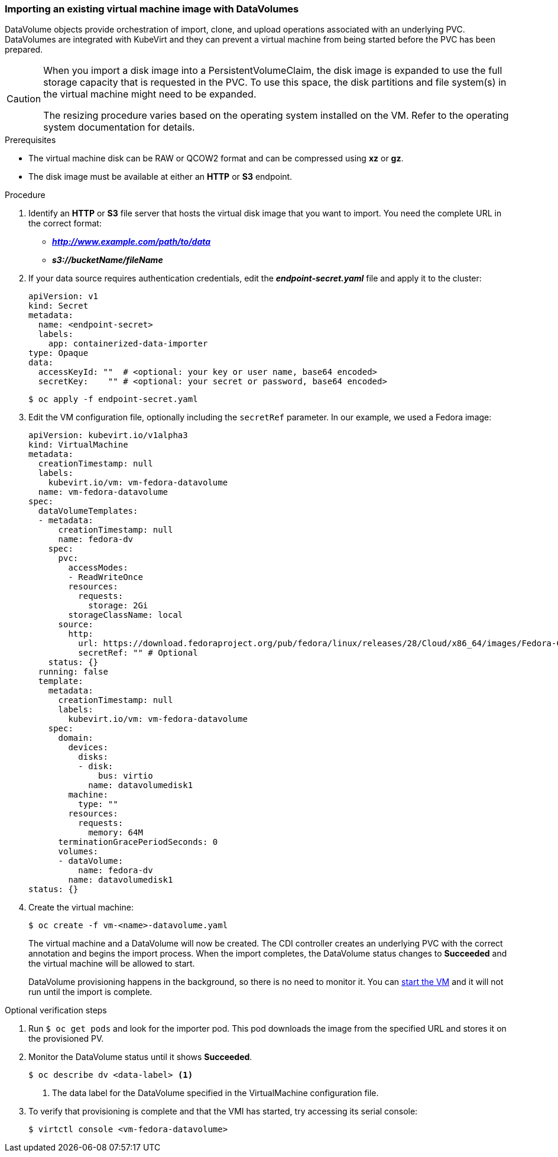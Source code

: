 [[importvm-datavolumes]]
=== Importing an existing virtual machine image with DataVolumes

DataVolume objects provide orchestration of import, clone, and upload operations
associated with an underlying PVC.  DataVolumes are integrated with KubeVirt and
they can prevent a virtual machine from being started before the PVC has been
prepared.

[CAUTION]
====
When you import a disk image into a PersistentVolumeClaim, the disk image is
expanded to use the full storage capacity that is requested in the PVC. To use
this space, the disk partitions and file system(s) in the virtual machine
might need to be expanded.

The resizing procedure varies based on the operating system installed on the VM.
Refer to the operating system documentation for details.
====

.Prerequisites

* The virtual machine disk can be RAW or QCOW2 format and can be compressed
using *xz* or *gz*.
* The disk image must be available at either an *HTTP* or *S3*
endpoint.

.Procedure

. Identify an *HTTP* or *S3* file server that hosts the virtual disk
image that you want to import. You need the complete URL in the correct format:
+
* *_http://www.example.com/path/to/data_*
* *_s3://bucketName/fileName_*
+
. If your data source requires authentication credentials, edit the
*_endpoint-secret.yaml_* file and apply it to the cluster:
+
----
apiVersion: v1
kind: Secret
metadata:
  name: <endpoint-secret>
  labels:
    app: containerized-data-importer
type: Opaque
data:
  accessKeyId: ""  # <optional: your key or user name, base64 encoded>
  secretKey:    "" # <optional: your secret or password, base64 encoded>
----
+
----
$ oc apply -f endpoint-secret.yaml
----

. Edit the VM configuration file, optionally including the
`secretRef` parameter. In our example, we used a Fedora image:
+
----
apiVersion: kubevirt.io/v1alpha3
kind: VirtualMachine
metadata:
  creationTimestamp: null
  labels:
    kubevirt.io/vm: vm-fedora-datavolume
  name: vm-fedora-datavolume
spec:
  dataVolumeTemplates:
  - metadata:
      creationTimestamp: null
      name: fedora-dv
    spec:
      pvc:
        accessModes:
        - ReadWriteOnce
        resources:
          requests:
            storage: 2Gi
        storageClassName: local
      source:
        http:
          url: https://download.fedoraproject.org/pub/fedora/linux/releases/28/Cloud/x86_64/images/Fedora-Cloud-Base-28-1.1.x86_64.qcow2
          secretRef: "" # Optional
    status: {}
  running: false
  template:
    metadata:
      creationTimestamp: null
      labels:
        kubevirt.io/vm: vm-fedora-datavolume
    spec:
      domain:
        devices:
          disks:
          - disk:
              bus: virtio
            name: datavolumedisk1
        machine:
          type: ""
        resources:
          requests:
            memory: 64M
      terminationGracePeriodSeconds: 0
      volumes:
      - dataVolume:
          name: fedora-dv
        name: datavolumedisk1
status: {}
----
+
. Create the virtual machine:
+
----
$ oc create -f vm-<name>-datavolume.yaml
----
+
The virtual machine and a DataVolume will now be created. The CDI controller
creates an underlying PVC with the correct annotation and begins the import
process. When the import completes, the DataVolume status changes to
*Succeeded* and the virtual machine will be allowed to start.
+
DataVolume provisioning happens in the background, so there is no need to
monitor it. You can xref:cnv_controlling_vms.adoc#controlvm[start the VM] and it will not run until the import is complete.

.Optional verification steps
. Run `$ oc get pods` and look for the importer pod. This pod
downloads the image from the specified URL and stores it on the provisioned PV.

. Monitor the DataVolume status until it shows *Succeeded*.
+
----
$ oc describe dv <data-label> <1>
----
<1> The data label for the DataVolume specified in the VirtualMachine configuration file.

. To verify that provisioning is complete and that the VMI has started, try
accessing its serial console:
+
----
$ virtctl console <vm-fedora-datavolume>
----


